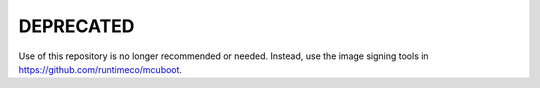 DEPRECATED
##########

Use of this repository is no longer recommended or needed. Instead,
use the image signing tools in https://github.com/runtimeco/mcuboot.
